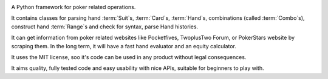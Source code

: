 |travis| |coveralls| |pythons| |release| |license| |downloads|

A Python framework for poker related operations.

It contains classes for parsing hand :term:`Suit`\ s, :term:`Card`\ s, :term:`Hand`\ s,
combinations (called :term:`Combo`\ s), construct hand :term:`Range`\ s and check for syntax,
parse Hand histories.

It can get information from poker related websites like
Pocketfives, TwoplusTwo Forum, or PokerStars website by scraping them.
In the long term, it will have a fast hand evaluator and an equity calculator.

It uses the MIT license, soo it's code can be used in any product without legal consequences.

It aims quality, fully tested code and easy usability with nice APIs, suitable for beginners
to play with.

.. |travis| image:: https://travis-ci.org/pokerregion/poker.svg?branch=master
   :target: https://travis-ci.org/pokerregion/poker

.. |coveralls| image:: https://coveralls.io/repos/pokerregion/poker/badge.png?branch=master
  :target: https://coveralls.io/r/pokerregion/poker?branch=master

.. |pythons| image:: https://pypip.in/py_versions/poker/badge.svg
   :target: https://pypi.python.org/pypi/poker/
   :alt: Supported Python versions

.. |release| image:: https://pypip.in/version/poker/badge.svg
   :target: https://pypi.python.org/pypi/poker/
   :alt: Latest Version

.. |license| image:: https://pypip.in/license/poker/badge.svg
   :target: https://github.com/pokerregion/poker/blob/master/LICENSE
   :alt: MIT License

.. |downloads| image:: https://pypip.in/download/poker/badge.svg
   :target: https://pypi.python.org/pypi/poker/
   :alt: Downloads
